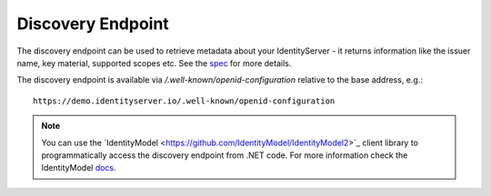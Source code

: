 .. _refDiscovery:
Discovery Endpoint
==================

The discovery endpoint can be used to retrieve metadata about your IdentityServer - 
it returns information like the issuer name, key material, supported scopes etc. See the `spec <https://openid.net/specs/openid-connect-discovery-1_0.html>`_ for more details.

The discovery endpoint is available via `/.well-known/openid-configuration` relative to the base address, e.g.::

    https://demo.identityserver.io/.well-known/openid-configuration

.. Note:: You can use the ´IdentityModel <https://github.com/IdentityModel/IdentityModel2>`_ client library to programmatically access the discovery endpoint from .NET code. For more information check the IdentityModel `docs <https://identitymodel.readthedocs.io/en/latest/client/discovery.html>`_.
